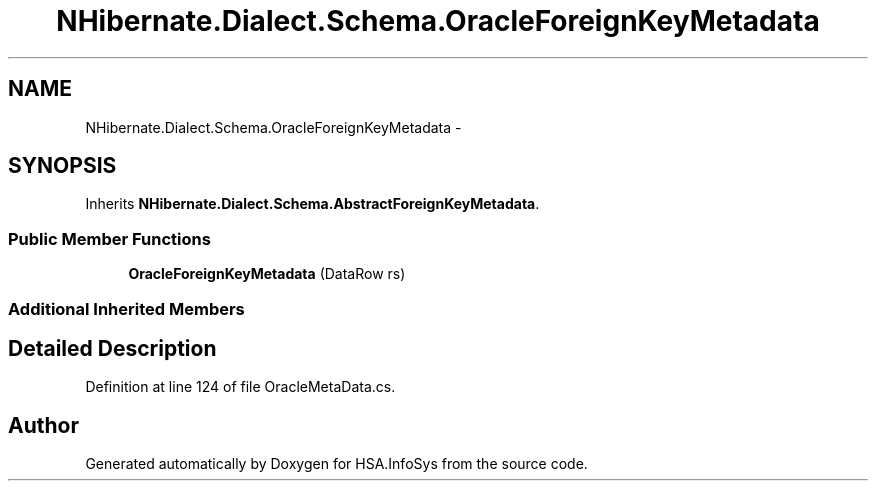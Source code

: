 .TH "NHibernate.Dialect.Schema.OracleForeignKeyMetadata" 3 "Fri Jul 5 2013" "Version 1.0" "HSA.InfoSys" \" -*- nroff -*-
.ad l
.nh
.SH NAME
NHibernate.Dialect.Schema.OracleForeignKeyMetadata \- 
.SH SYNOPSIS
.br
.PP
.PP
Inherits \fBNHibernate\&.Dialect\&.Schema\&.AbstractForeignKeyMetadata\fP\&.
.SS "Public Member Functions"

.in +1c
.ti -1c
.RI "\fBOracleForeignKeyMetadata\fP (DataRow rs)"
.br
.in -1c
.SS "Additional Inherited Members"
.SH "Detailed Description"
.PP 
Definition at line 124 of file OracleMetaData\&.cs\&.

.SH "Author"
.PP 
Generated automatically by Doxygen for HSA\&.InfoSys from the source code\&.
